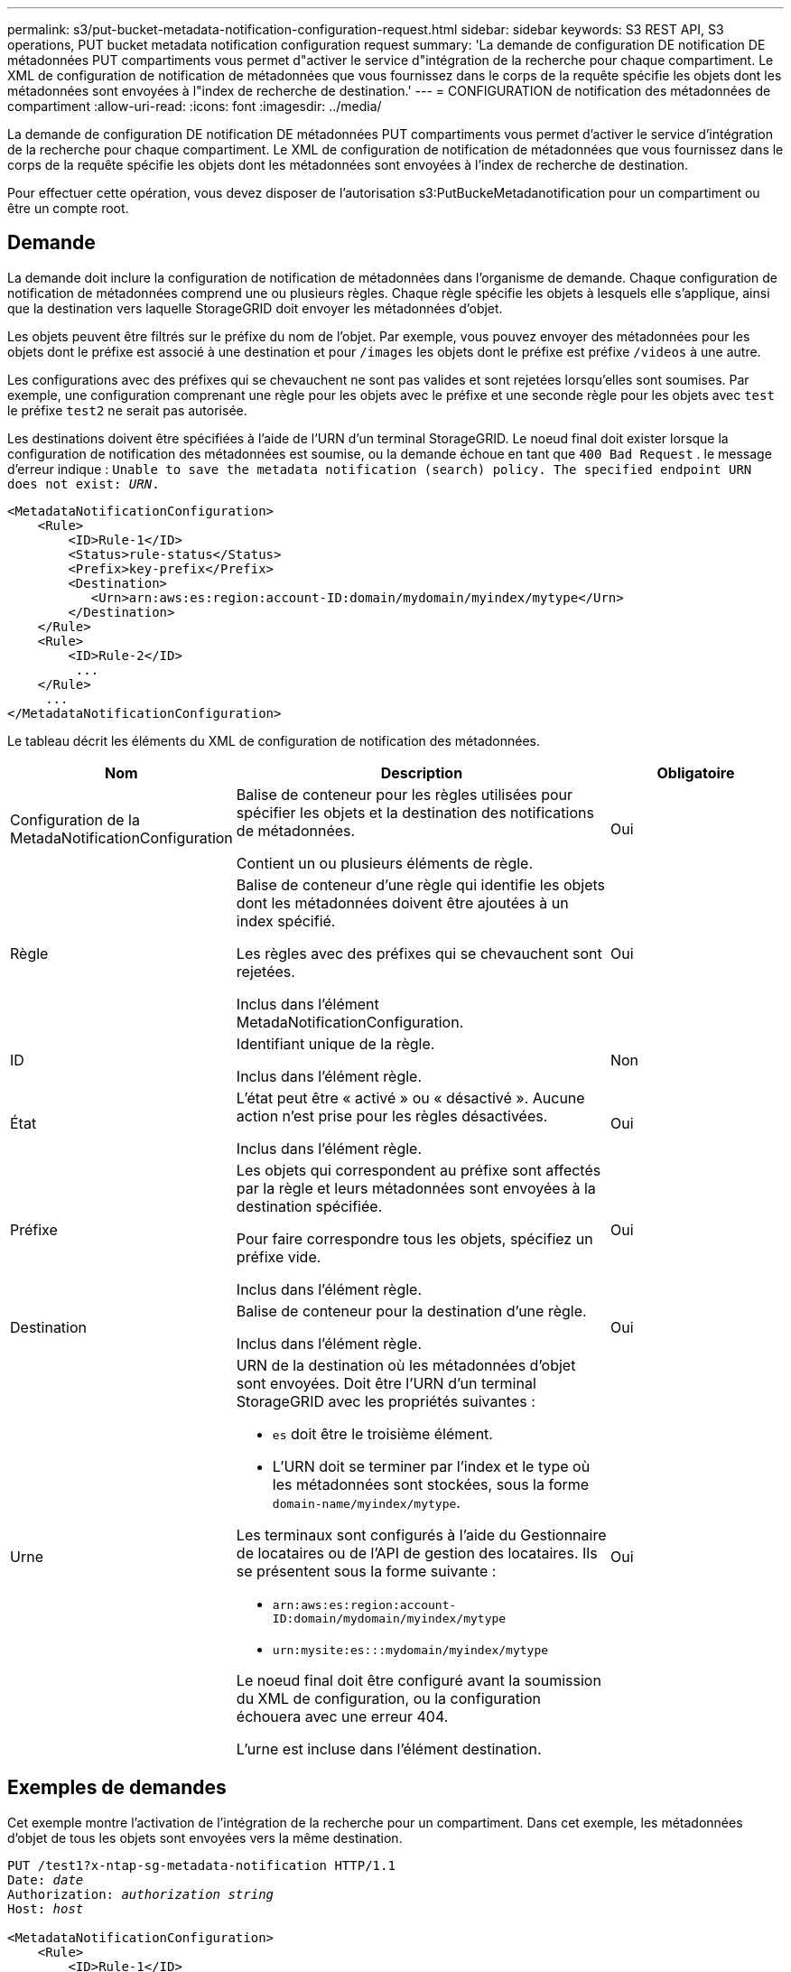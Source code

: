 ---
permalink: s3/put-bucket-metadata-notification-configuration-request.html 
sidebar: sidebar 
keywords: S3 REST API, S3 operations, PUT bucket metadata notification configuration request 
summary: 'La demande de configuration DE notification DE métadonnées PUT compartiments vous permet d"activer le service d"intégration de la recherche pour chaque compartiment. Le XML de configuration de notification de métadonnées que vous fournissez dans le corps de la requête spécifie les objets dont les métadonnées sont envoyées à l"index de recherche de destination.' 
---
= CONFIGURATION de notification des métadonnées de compartiment
:allow-uri-read: 
:icons: font
:imagesdir: ../media/


[role="lead"]
La demande de configuration DE notification DE métadonnées PUT compartiments vous permet d'activer le service d'intégration de la recherche pour chaque compartiment. Le XML de configuration de notification de métadonnées que vous fournissez dans le corps de la requête spécifie les objets dont les métadonnées sont envoyées à l'index de recherche de destination.

Pour effectuer cette opération, vous devez disposer de l'autorisation s3:PutBuckeMetadanotification pour un compartiment ou être un compte root.



== Demande

La demande doit inclure la configuration de notification de métadonnées dans l'organisme de demande. Chaque configuration de notification de métadonnées comprend une ou plusieurs règles. Chaque règle spécifie les objets à lesquels elle s'applique, ainsi que la destination vers laquelle StorageGRID doit envoyer les métadonnées d'objet.

Les objets peuvent être filtrés sur le préfixe du nom de l'objet. Par exemple, vous pouvez envoyer des métadonnées pour les objets dont le préfixe est associé à une destination et pour `/images` les objets dont le préfixe est préfixe `/videos` à une autre.

Les configurations avec des préfixes qui se chevauchent ne sont pas valides et sont rejetées lorsqu'elles sont soumises. Par exemple, une configuration comprenant une règle pour les objets avec le préfixe et une seconde règle pour les objets avec `test` le préfixe `test2` ne serait pas autorisée.

Les destinations doivent être spécifiées à l'aide de l'URN d'un terminal StorageGRID. Le noeud final doit exister lorsque la configuration de notification des métadonnées est soumise, ou la demande échoue en tant que `400 Bad Request` . le message d'erreur indique : `Unable to save the metadata notification (search) policy. The specified endpoint URN does not exist: _URN_.`

[listing]
----
<MetadataNotificationConfiguration>
    <Rule>
        <ID>Rule-1</ID>
        <Status>rule-status</Status>
        <Prefix>key-prefix</Prefix>
        <Destination>
           <Urn>arn:aws:es:region:account-ID:domain/mydomain/myindex/mytype</Urn>
        </Destination>
    </Rule>
    <Rule>
        <ID>Rule-2</ID>
         ...
    </Rule>
     ...
</MetadataNotificationConfiguration>
----
Le tableau décrit les éléments du XML de configuration de notification des métadonnées.

[cols="1a,2a,1a"]
|===
| Nom | Description | Obligatoire 


 a| 
Configuration de la MetadaNotificationConfiguration
 a| 
Balise de conteneur pour les règles utilisées pour spécifier les objets et la destination des notifications de métadonnées.

Contient un ou plusieurs éléments de règle.
 a| 
Oui



 a| 
Règle
 a| 
Balise de conteneur d'une règle qui identifie les objets dont les métadonnées doivent être ajoutées à un index spécifié.

Les règles avec des préfixes qui se chevauchent sont rejetées.

Inclus dans l'élément MetadaNotificationConfiguration.
 a| 
Oui



 a| 
ID
 a| 
Identifiant unique de la règle.

Inclus dans l'élément règle.
 a| 
Non



 a| 
État
 a| 
L'état peut être « activé » ou « désactivé ». Aucune action n'est prise pour les règles désactivées.

Inclus dans l'élément règle.
 a| 
Oui



 a| 
Préfixe
 a| 
Les objets qui correspondent au préfixe sont affectés par la règle et leurs métadonnées sont envoyées à la destination spécifiée.

Pour faire correspondre tous les objets, spécifiez un préfixe vide.

Inclus dans l'élément règle.
 a| 
Oui



 a| 
Destination
 a| 
Balise de conteneur pour la destination d'une règle.

Inclus dans l'élément règle.
 a| 
Oui



 a| 
Urne
 a| 
URN de la destination où les métadonnées d'objet sont envoyées. Doit être l'URN d'un terminal StorageGRID avec les propriétés suivantes :

* `es` doit être le troisième élément.
* L'URN doit se terminer par l'index et le type où les métadonnées sont stockées, sous la forme `domain-name/myindex/mytype`.


Les terminaux sont configurés à l'aide du Gestionnaire de locataires ou de l'API de gestion des locataires. Ils se présentent sous la forme suivante :

* `arn:aws:es:region:account-ID:domain/mydomain/myindex/mytype`
* `urn:mysite:es:::mydomain/myindex/mytype`


Le noeud final doit être configuré avant la soumission du XML de configuration, ou la configuration échouera avec une erreur 404.

L'urne est incluse dans l'élément destination.
 a| 
Oui

|===


== Exemples de demandes

Cet exemple montre l'activation de l'intégration de la recherche pour un compartiment. Dans cet exemple, les métadonnées d'objet de tous les objets sont envoyées vers la même destination.

[listing, subs="specialcharacters,quotes"]
----
PUT /test1?x-ntap-sg-metadata-notification HTTP/1.1
Date: _date_
Authorization: _authorization string_
Host: _host_

<MetadataNotificationConfiguration>
    <Rule>
        <ID>Rule-1</ID>
        <Status>Enabled</Status>
        <Prefix></Prefix>
        <Destination>
           <Urn>urn:sgws:es:::sgws-notifications/test1/all</Urn>
        </Destination>
    </Rule>
</MetadataNotificationConfiguration>
----
Dans cet exemple, les métadonnées d'objet des objets qui correspondent au préfixe `/images` sont envoyées à une destination, tandis que les métadonnées d'objet des objets correspondant au préfixe `/videos` sont envoyées à une seconde destination.

[listing, subs="specialcharacters,quotes"]
----
PUT /graphics?x-ntap-sg-metadata-notification HTTP/1.1
Date: _date_
Authorization: _authorization string_
Host: _host_

<MetadataNotificationConfiguration>
    <Rule>
        <ID>Images-rule</ID>
        <Status>Enabled</Status>
        <Prefix>/images</Prefix>
        <Destination>
           <Urn>arn:aws:es:us-east-1:3333333:domain/es-domain/graphics/imagetype</Urn>
        </Destination>
    </Rule>
    <Rule>
        <ID>Videos-rule</ID>
        <Status>Enabled</Status>
        <Prefix>/videos</Prefix>
        <Destination>
           <Urn>arn:aws:es:us-west-1:22222222:domain/es-domain/graphics/videotype</Urn>
        </Destination>
    </Rule>
</MetadataNotificationConfiguration>
----


== JSON généré par le service d'intégration de la recherche

Lorsque vous activez le service d'intégration de la recherche pour un compartiment, un document JSON est généré et envoyé au terminal de destination à chaque ajout, mise à jour ou suppression de métadonnées d'objet.

Cet exemple montre un exemple de fichier JSON qui pourrait être généré lors de la création d'un objet avec la clé `SGWS/Tagging.txt` dans un compartiment nommé `test`. Le `test` compartiment n'est pas versionné, la balise est donc `versionId` vide.

[listing]
----
{
  "bucket": "test",
  "key": "SGWS/Tagging.txt",
  "versionId": "",
  "accountId": "86928401983529626822",
  "size": 38,
  "md5": "3d6c7634a85436eee06d43415012855",
  "region":"us-east-1",
  "metadata": {
    "age": "25"
  },
  "tags": {
    "color": "yellow"
  }
}
----


== Métadonnées d'objet incluses dans les notifications de métadonnées

Le tableau répertorie tous les champs inclus dans le document JSON qui est envoyé au noeud final de destination lorsque l'intégration de la recherche est activée.

Le nom du document inclut le nom du compartiment, le nom de l'objet et l'ID de version, le cas échéant.

[cols="1a,1a,1a"]
|===
| Type | Nom de l'élément | Description 


 a| 
Informations sur les compartiments et les objets
 a| 
godet
 a| 
Nom du compartiment



 a| 
Informations sur les compartiments et les objets
 a| 
clé
 a| 
Nom de clé d'objet



 a| 
Informations sur les compartiments et les objets
 a| 
ID de version
 a| 
Version d'objet, pour les objets dans les compartiments multiversion



 a| 
Informations sur les compartiments et les objets
 a| 
région
 a| 
Région de compartiment, par exemple `us-east-1`



 a| 
Métadonnées de système
 a| 
taille
 a| 
Taille de l'objet (en octets) visible par un client HTTP



 a| 
Métadonnées de système
 a| 
md5
 a| 
Hachage d'objets



 a| 
Métadonnées d'utilisateur
 a| 
métadonnées
`_key:value_`
 a| 
Toutes les métadonnées utilisateur pour l'objet, comme paires de clé-valeur



 a| 
Étiquettes
 a| 
balises
`_key:value_`
 a| 
Toutes les balises d'objet définies pour l'objet, en tant que paires clé-valeur

|===

NOTE: Pour les balises et les métadonnées d'utilisateur, StorageGRID transmet des dates et des chiffres à Elasticsearch en tant que chaînes ou notifications d'événement S3. Pour configurer Elasticsearch afin d'interpréter ces chaînes comme des dates ou des chiffres, suivez les instructions Elasticsearch pour un mappage dynamique des champs et un mappage des formats de date. Vous devez activer les mappages de champs dynamiques sur l'index avant de configurer le service d'intégration de la recherche. Une fois qu'un document est indexé, vous ne pouvez pas modifier les types de champ du document dans l'index.

.Informations associées
link:../tenant/index.html["Utilisez un compte de locataire"]
